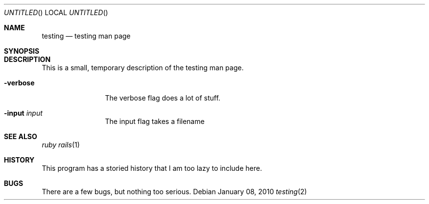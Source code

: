.Dd January 08, 2010
.Os
.Dt testing 2
.Sh NAME
.Nm testing
.Nd testing man page
.Sh SYNOPSIS

.Sh DESCRIPTION
This is a small, temporary description of the testing man page.
.Bl -tag -width "mmmmmmmmmm" -compact
.Pp
.It Fl verbose
The verbose flag does a lot of stuff.
.Pp
.It Fl input Ar input
The input flag takes a filename
.El
.Pp
.Sh SEE ALSO
.Xr ruby
.Xr rails 1
.Sh HISTORY
This program has a storied history that I am too lazy to include here.
.Sh BUGS
There are a few bugs, but nothing too serious.
